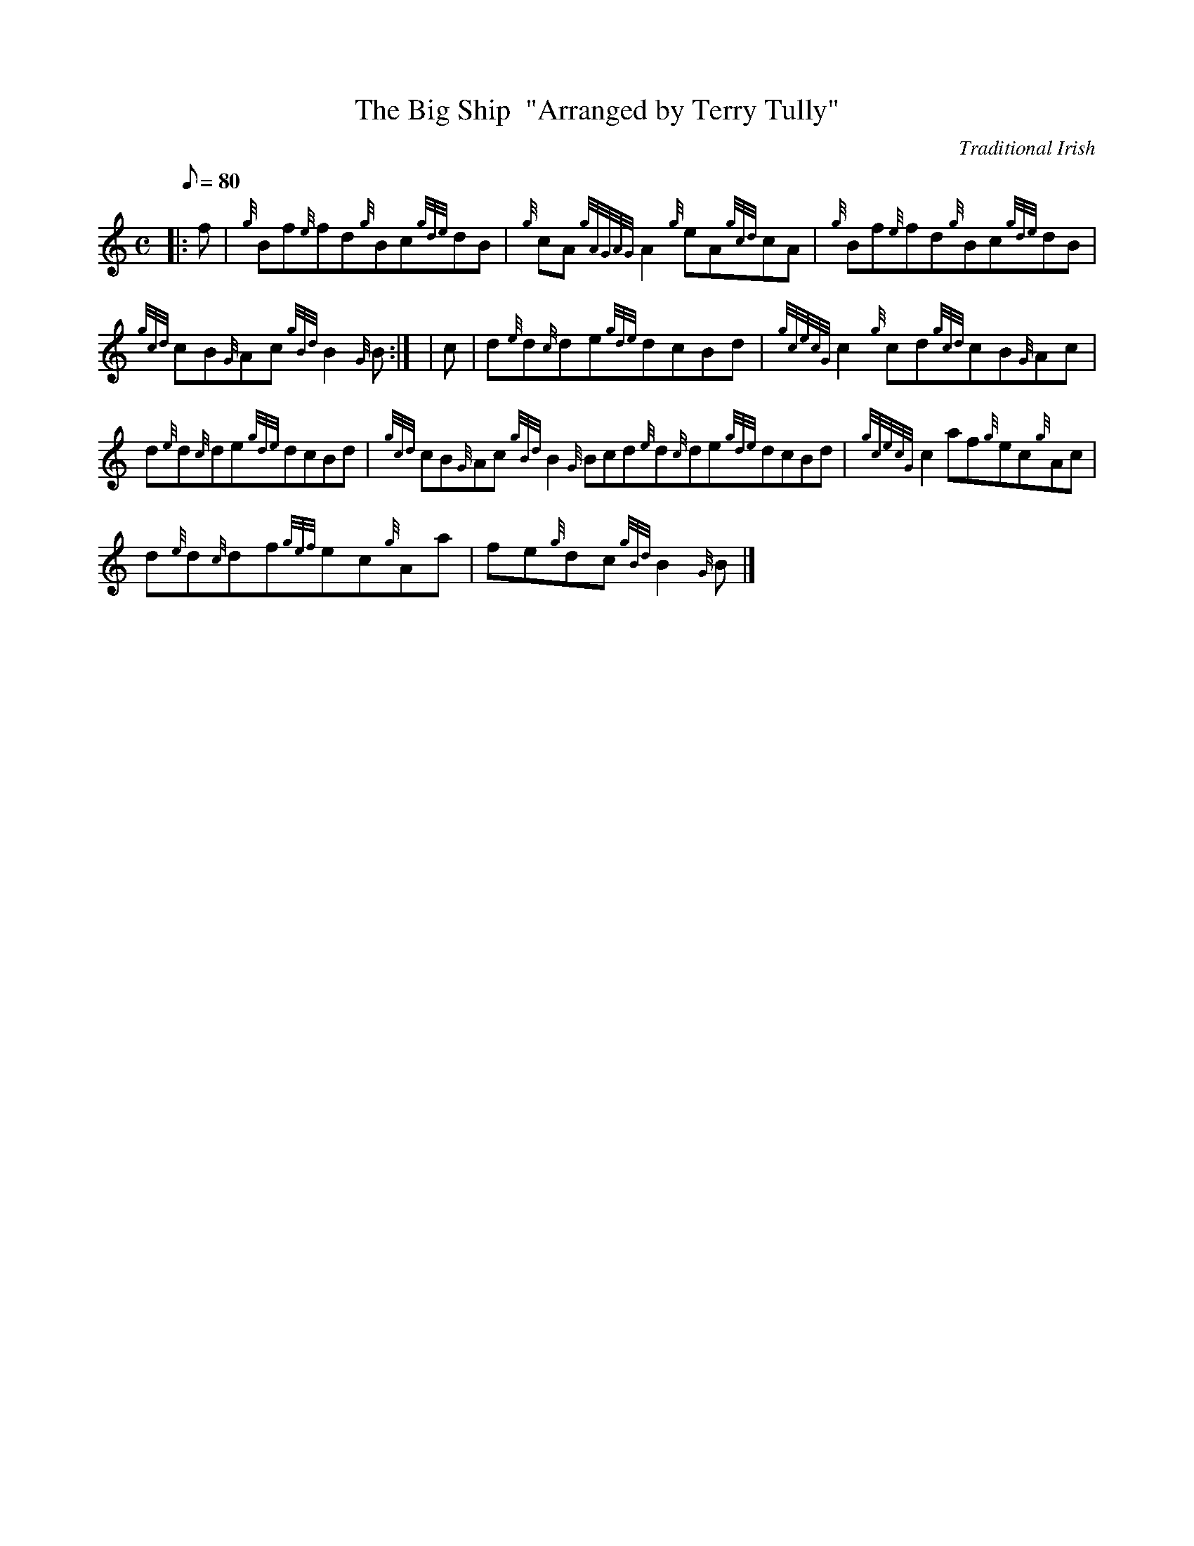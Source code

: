 X:1
T:The Big Ship  "Arranged by Terry Tully"
M:C
L:1/8
Q:80
C:Traditional Irish
S:Reel
K:HP
|: f | \
{g}Bf{e}fd{g}Bc{gde}dB | \
{g}cA{gAGAG}A2{g}eA{gcd}cA | \
{g}Bf{e}fd{g}Bc{gde}dB |
{gcd}cB{G}Ac{gBd}B2{G}B:| [ | \
c | \
d{e}d{c}de{gde}dcBd | \
{gcecG}c2{g}cd{gcd}cB{G}Ac |
d{e}d{c}de{gde}dcBd | \
{gcd}cB{G}Ac{gBd}B2{G}Bcd{e}d{c}de{gde}dcBd | \
{gcecG}c2af{g}ec{g}Ac |
d{e}d{c}df{gef}ec{g}Aa | \
fe{g}dc{gBd}B2{G}B|]
